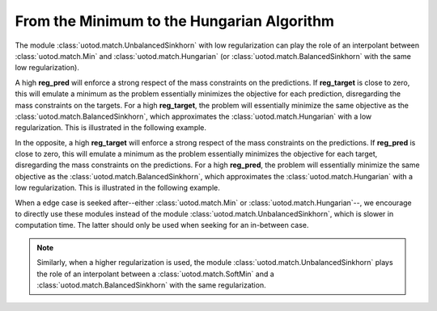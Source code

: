 From the Minimum to the Hungarian Algorithm
-------------------------------------------

The module :class:`uotod.match.UnbalancedSinkhorn` with low regularization can play the role of an interpolant between
:class:`uotod.match.Min` and :class:`uotod.match.Hungarian` (or :class:`uotod.match.BalancedSinkhorn` with the same low
regularization).

A high **reg_pred** will enforce a strong respect of the mass constraints on the predictions. If **reg_target** is
close to zero, this will emulate a minimum as the problem essentially minimizes the objective for each prediction,
disregarding the mass constraints on the targets. For a high **reg_target**, the problem will essentially minimize the
same objective as the :class:`uotod.match.BalancedSinkhorn`, which approximates the :class:`uotod.match.Hungarian` with
a low regularization. This is illustrated in the following example.

.. plot:: ../../example/match/unbalanced_min_target_low_reg.py
    :include-source:

In the opposite, a high **reg_target** will enforce a strong respect of the mass constraints on the predictions. If **reg_pred** is
close to zero, this will emulate a minimum as the problem essentially minimizes the objective for each target,
disregarding the mass constraints on the predictions. For a high **reg_pred**, the problem will essentially minimize the
same objective as the :class:`uotod.match.BalancedSinkhorn`, which approximates the :class:`uotod.match.Hungarian` with
a low regularization. This is illustrated in the following example.

.. plot:: ../../example/match/unbalanced_min_pred_low_reg.py
    :include-source:

When a edge case is seeked after--either :class:`uotod.match.Min` or :class:`uotod.match.Hungarian`--, we encourage
to directly use these modules instead of the module :class:`uotod.match.UnbalancedSinkhorn`, which is slower in
computation time. The latter should only be used when seeking for an in-between case.

.. note::
    Similarly, when a higher regularization is used, the module :class:`uotod.match.UnbalancedSinkhorn` plays the role of an
    interpolant between a :class:`uotod.match.SoftMin` and a :class:`uotod.match.BalancedSinkhorn` with the same
    regularization.